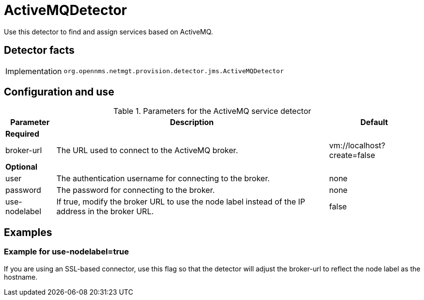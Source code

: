 = ActiveMQDetector

Use this detector to find and assign services based on ActiveMQ.

== Detector facts

[options="autowidth"]
|===
| Implementation | `org.opennms.netmgt.provision.detector.jms.ActiveMQDetector`
|===

== Configuration and use

.Parameters for the ActiveMQ service detector
[options="header, autowidth"]
[cols="1,1,4"]
|===
| Parameter
| Description
| Default

3+| *Required*

| broker-url
| The URL used to connect to the ActiveMQ broker.
| vm://localhost?create=false

3+| *Optional*

| user
| The authentication username for connecting to the broker.
| none

| password
| The password for connecting to the broker.
| none

| use-nodelabel
| If true, modify the broker URL to use the node label instead of the IP address in the broker URL.
| false
|===

== Examples

=== Example for use-nodelabel=true

If you are using an SSL-based connector, use this flag so that the detector will adjust the broker-url to reflect the node label as the hostname.
